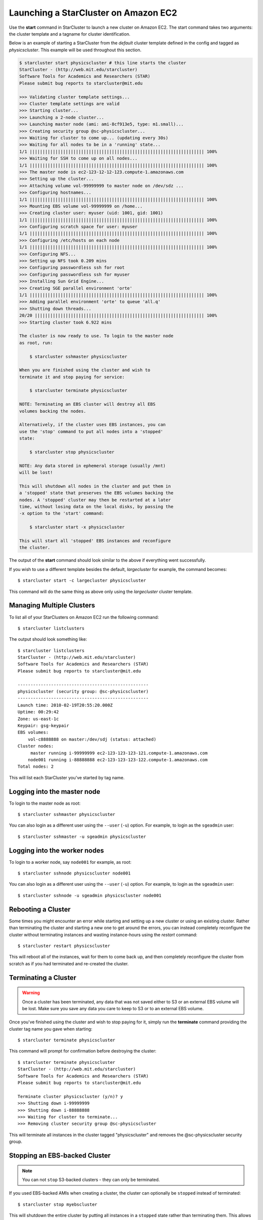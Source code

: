 Launching a StarCluster on Amazon EC2
=====================================
Use the **start** command in StarCluster to launch a new cluster on Amazon EC2.
The start command takes two arguments: the cluster template and a tagname for
cluster identification.

Below is an example of starting a StarCluster from the *default* cluster
template defined in the config and tagged as *physicscluster*. This example
will be used throughout this section.

.. code-block:: none

    $ starcluster start physicscluster # this line starts the cluster
    StarCluster - (http://web.mit.edu/starcluster)
    Software Tools for Academics and Researchers (STAR)
    Please submit bug reports to starcluster@mit.edu

    >>> Validating cluster template settings...
    >>> Cluster template settings are valid
    >>> Starting cluster...
    >>> Launching a 2-node cluster...
    >>> Launching master node (ami: ami-8cf913e5, type: m1.small)...
    >>> Creating security group @sc-physicscluster...
    >>> Waiting for cluster to come up... (updating every 30s)
    >>> Waiting for all nodes to be in a 'running' state...
    1/1 |||||||||||||||||||||||||||||||||||||||||||||||||||||||||||||||||||| 100%
    >>> Waiting for SSH to come up on all nodes...
    1/1 |||||||||||||||||||||||||||||||||||||||||||||||||||||||||||||||||||| 100%
    >>> The master node is ec2-123-12-12-123.compute-1.amazonaws.com
    >>> Setting up the cluster...
    >>> Attaching volume vol-99999999 to master node on /dev/sdz ...
    >>> Configuring hostnames...
    1/1 |||||||||||||||||||||||||||||||||||||||||||||||||||||||||||||||||||| 100%
    >>> Mounting EBS volume vol-99999999 on /home...
    >>> Creating cluster user: myuser (uid: 1001, gid: 1001)
    1/1 |||||||||||||||||||||||||||||||||||||||||||||||||||||||||||||||||||| 100%
    >>> Configuring scratch space for user: myuser
    1/1 |||||||||||||||||||||||||||||||||||||||||||||||||||||||||||||||||||| 100%
    >>> Configuring /etc/hosts on each node
    1/1 |||||||||||||||||||||||||||||||||||||||||||||||||||||||||||||||||||| 100%
    >>> Configuring NFS...
    >>> Setting up NFS took 0.209 mins
    >>> Configuring passwordless ssh for root
    >>> Configuring passwordless ssh for myuser
    >>> Installing Sun Grid Engine...
    >>> Creating SGE parallel environment 'orte'
    1/1 |||||||||||||||||||||||||||||||||||||||||||||||||||||||||||||||||||| 100%
    >>> Adding parallel environment 'orte' to queue 'all.q'
    >>> Shutting down threads...
    20/20 |||||||||||||||||||||||||||||||||||||||||||||||||||||||||||||||||| 100%
    >>> Starting cluster took 6.922 mins

    The cluster is now ready to use. To login to the master node
    as root, run:

        $ starcluster sshmaster physicscluster

    When you are finished using the cluster and wish to
    terminate it and stop paying for service:

        $ starcluster terminate physicscluster

    NOTE: Terminating an EBS cluster will destroy all EBS
    volumes backing the nodes.

    Alternatively, if the cluster uses EBS instances, you can
    use the 'stop' command to put all nodes into a 'stopped'
    state:

        $ starcluster stop physicscluster

    NOTE: Any data stored in ephemeral storage (usually /mnt)
    will be lost!

    This will shutdown all nodes in the cluster and put them in
    a 'stopped' state that preserves the EBS volumes backing the
    nodes. A 'stopped' cluster may then be restarted at a later
    time, without losing data on the local disks, by passing the
    -x option to the 'start' command:

        $ starcluster start -x physicscluster

    This will start all 'stopped' EBS instances and reconfigure
    the cluster.

The output of the **start** command should look similar to the above if
everything went successfully.

If you wish to use a different template besides the default, *largecluster* for
example, the command becomes::

    $ starcluster start -c largecluster physicscluster

This command will do the same thing as above only using the *largecluster*
cluster template.

Managing Multiple Clusters
--------------------------
To list all of your StarClusters on Amazon EC2 run the following command::

    $ starcluster listclusters

The output should look something like::

    $ starcluster listclusters
    StarCluster - (http://web.mit.edu/starcluster)
    Software Tools for Academics and Researchers (STAR)
    Please submit bug reports to starcluster@mit.edu

    ---------------------------------------------------
    physicscluster (security group: @sc-physicscluster)
    ---------------------------------------------------
    Launch time: 2010-02-19T20:55:20.000Z
    Uptime: 00:29:42
    Zone: us-east-1c
    Keypair: gsg-keypair
    EBS volumes:
        vol-c8888888 on master:/dev/sdj (status: attached)
    Cluster nodes:
         master running i-99999999 ec2-123-123-123-121.compute-1.amazonaws.com
        node001 running i-88888888 ec2-123-123-123-122.compute-1.amazonaws.com
    Total nodes: 2

This will list each StarCluster you've started by tag name.

Logging into the master node
----------------------------
To login to the master node as root::

    $ starcluster sshmaster physicscluster

You can also login as a different user using the ``--user`` (``-u``) option.
For example, to login as the ``sgeadmin`` user::

    $ starcluster sshmaster -u sgeadmin physicscluster

Logging into the worker nodes
-----------------------------
To login to a worker node, say ``node001`` for example, as root::

    $ starcluster sshnode physicscluster node001

You can also login as a different user using the ``--user`` (``-u``) option.
For example, to login as the ``sgeadmin`` user::

    $ starcluster sshnode -u sgeadmin physicscluster node001

Rebooting a Cluster
-------------------
Some times you might encounter an error while starting and setting up a new
cluster or using an existing cluster. Rather than terminating the cluster and
starting a new one to get around the errors, you can instead completely
reconfigure the cluster without terminating instances and wasting
instance-hours using the *restart* command::

    $ starcluster restart physicscluster

This will reboot all of the instances, wait for them to come back up, and then
completely reconfigure the cluster from scratch as if you had terminated and
re-created the cluster.

Terminating a Cluster
---------------------

.. warning::

    Once a cluster has been terminated, any data that was not saved either to
    S3 or an external EBS volume will be lost. Make sure you save any data you
    care to keep to S3 or to an external EBS volume.

Once you've finished using the cluster and wish to stop paying for it, simply
run the **terminate** command providing the cluster tag name you gave when
starting::

    $ starcluster terminate physicscluster

This command will prompt for confirmation before destroying the cluster::

    $ starcluster terminate physicscluster
    StarCluster - (http://web.mit.edu/starcluster)
    Software Tools for Academics and Researchers (STAR)
    Please submit bug reports to starcluster@mit.edu

    Terminate cluster physicscluster (y/n)? y
    >>> Shutting down i-99999999
    >>> Shutting down i-88888888
    >>> Waiting for cluster to terminate...
    >>> Removing cluster security group @sc-physicscluster

This will terminate all instances in the cluster tagged "physicscluster" and
removes the @sc-physicscluster security group.

Stopping an EBS-backed Cluster
------------------------------
.. note::

    You can not ``stop`` S3-backed clusters - they can only be terminated.

If you used EBS-backed AMIs when creating a cluster, the cluster can optionally
be ``stopped`` instead of terminated::

    $ starcluster stop myebscluster

This will shutdown the entire cluster by putting all instances in a ``stopped``
state rather than terminating them. This allows you to preserve the local root
volumes backing the nodes which would normally be destroyed if you used the
**terminate** command. The cluster will continue to show up in the output of
the **listclusters** command after being stopped, however, you will not be
charged for ``stopped`` instance hours, only for the EBS volume storage backing
the nodes::

    $ starcluster listclusters
    StarCluster - (http://web.mit.edu/starcluster)
    Software Tools for Academics and Researchers (STAR)
    Please submit bug reports to starcluster@mit.edu

    -------------------------------------------------
    myebscluster (security group: @sc-physicscluster)
    -------------------------------------------------
    Launch time: 2011-10-22T20:55:20.000Z
    Uptime: 00:29:42
    Zone: us-east-1c
    Keypair: gsg-keypair
    Cluster nodes:
         master stopped i-99999999
        node001 stopped i-88888888
    Total nodes: 2

A stopped EBS-backed cluster can be ``started`` later on using::

    $ starcluster start -x myebscluster

This will ``start`` all ``stopped`` nodes in the cluster and reconfigure the
cluster. Once the cluster comes up all data previously stored on the root
volumes backing the nodes before shutdown will be available.

To *completely* destroy an EBS-backed cluster use the **terminate** command::

    $ starcluster terminate myebscluster

This will completely destroy the cluster nodes including the root volumes
backing the nodes. As always, before terminating the cluster you should move
any data you wish to keep either to an external EBS volume or to S3.

